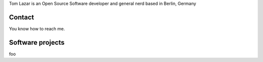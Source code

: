 .. link:
.. description: Tom Lazar is an Open Source Software developer and general nerd based in Berlin, Germany
.. tags:
.. date: 1970/01/01 01:00:00
.. title: main
.. slug: index
.. hidetitle: yes

.. class:: col-md-12 pull-left

Tom Lazar is an Open Source Software developer and general nerd based in Berlin, Germany

.. class:: col-md-6 pull-right

Contact
=======

You know how to reach me.

.. class:: col-md-6 pull-left

Software projects
=================

foo

